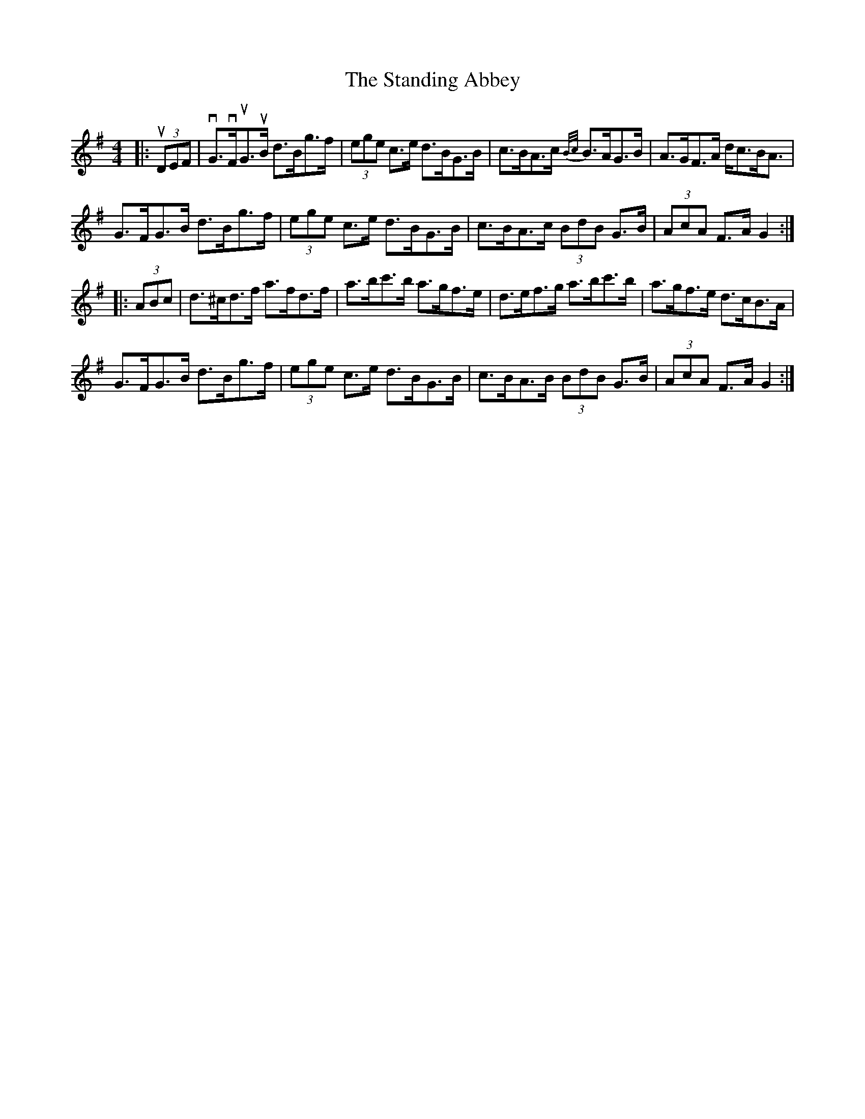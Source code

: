 X: 38370
T: Standing Abbey, The
R: hornpipe
M: 4/4
K: Gmajor
|:u(3DEF|vG>vFuG>uB d>Bg>f|(3ege c>e d>BG>B|c>BA>c {B/c/}B>AG>B|A>GF>A d<cB<A|
G>FG>B d>Bg>f|(3ege c>e d>BG>B|c>BA>c (3BdB G>B|(3AcA F>A G2:|
|:(3ABc|d>^cd>f a>fd>f|a>bc'>b a>gf>e|d>ef>g a>bc'>b|a>gf>e d>cB>A|
G>FG>B d>Bg>f|(3ege c>e d>BG>B|c>BA>B (3BdB G>B|(3AcA F>A G2:|

